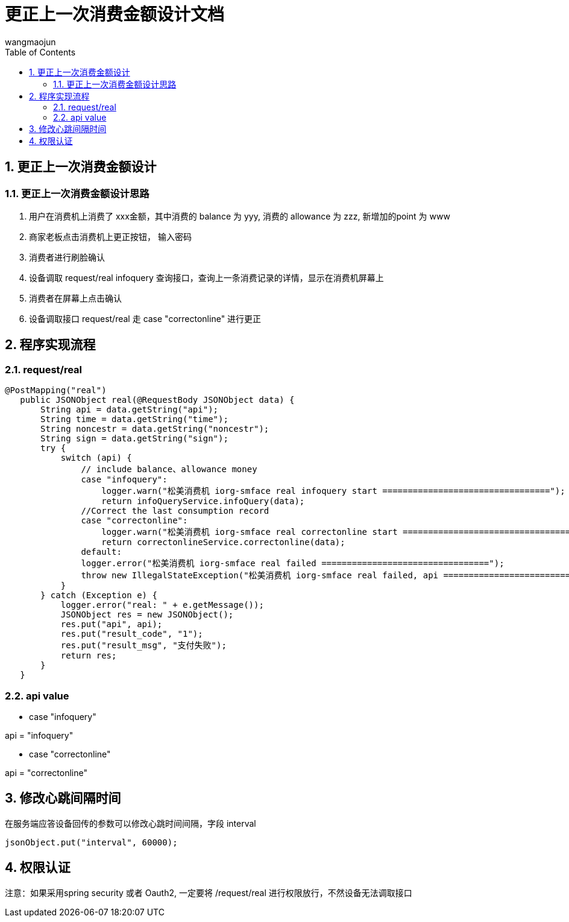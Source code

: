 = 更正上一次消费金额设计文档
v1.0, 2022-04-14
:doctype: article
:encoding: utf-8
:lang: zh
:toc:
:numbered:
:AUTHOR: wangmaojun


## 更正上一次消费金额设计

### 更正上一次消费金额设计思路

1. 用户在消费机上消费了 xxx金额，其中消费的 balance 为 yyy, 消费的 allowance 为 zzz, 新增加的point 为 www

2. 商家老板点击消费机上更正按钮， 输入密码

3. 消费者进行刷脸确认

4. 设备调取 request/real infoquery 查询接口，查询上一条消费记录的详情，显示在消费机屏幕上

5. 消费者在屏幕上点击确认

6. 设备调取接口 request/real 走 case "correctonline" 进行更正


## 程序实现流程


### request/real

====
 @PostMapping("real")
    public JSONObject real(@RequestBody JSONObject data) {
        String api = data.getString("api");
        String time = data.getString("time");
        String noncestr = data.getString("noncestr");
        String sign = data.getString("sign");
        try {
            switch (api) {
                // include balance、allowance money
                case "infoquery":
                    logger.warn("松美消费机 iorg-smface real infoquery start =================================");
                    return infoQueryService.infoQuery(data);
                //Correct the last consumption record
                case "correctonline":
                    logger.warn("松美消费机 iorg-smface real correctonline start =================================");
                    return correctonlineService.correctonline(data);
                default:
                logger.error("松美消费机 iorg-smface real failed =================================");
                throw new IllegalStateException("松美消费机 iorg-smface real failed, api ======================================: " + api);
            }
        } catch (Exception e) {
            logger.error("real: " + e.getMessage());
            JSONObject res = new JSONObject();
            res.put("api", api);
            res.put("result_code", "1");
            res.put("result_msg", "支付失败");
            return res;
        }
    }
====

### api value

* case "infoquery"

api = "infoquery"

* case "correctonline"

api = "correctonline"


## 修改心跳间隔时间

在服务端应答设备回传的参数可以修改心跳时间间隔，字段 interval

----
jsonObject.put("interval", 60000);
----


## 权限认证

注意：如果采用spring security 或者 Oauth2, 一定要将 /request/real 进行权限放行，不然设备无法调取接口


